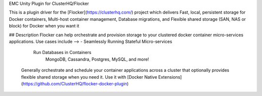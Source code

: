 EMC Unity Plugin for ClusterHQ/Flocker

This is a plugin driver for the [Flocker](https://clusterhq.com/) project which delivers Fast, local, persistent storage for Docker containers, Multi-host container management, Database migrations, and Flexible shared storage (SAN, NAS or block) for Docker when you want it

## Description Flocker can help orchestrate and provision storage to your clustered docker container micro-services applications. Use cases include --> - Seamlessly Running Stateful Micro-services

        Run Databases in Containers
                MongoDB, Cassandra, Postgres, MySQL, and more!

    Generally orchestrate and schedule your container applications across a cluster that optionally provides flexible shared storage when you need it.
    Use it with [Docker Native Extensions](https://github.com/ClusterHQ/flocker-docker-plugin)
